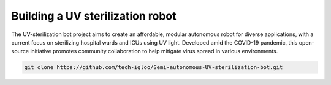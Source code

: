 Building a UV sterilization robot
=================================


The UV-sterilization bot project aims to create an affordable, modular autonomous robot for diverse applications, with a current focus on sterilizing hospital wards and ICUs using UV light. Developed amid the COVID-19 pandemic, this open-source initiative promotes community collaboration to help mitigate virus spread in various environments.


.. code-block:: bash

    git clone https://github.com/tech-igloo/Semi-autonomous-UV-sterilization-bot.git